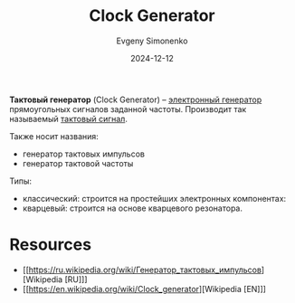 :PROPERTIES:
:ID:       8a07a5ed-d380-4bbf-9461-6630a516481e
:END:
#+TITLE: Clock Generator
#+AUTHOR: Evgeny Simonenko
#+LANGUAGE: Russian
#+LICENSE: CC BY-SA 4.0
#+DATE: 2024-12-12
#+FILETAGS: :electronics:

*Тактовый генератор* (Clock Generator) -- [[id:b139bbe8-5d56-4f3f-97e7-cb242bae1ae6][электронный генератор]] прямоугольных сигналов заданной частоты. Производит так называемый [[id:ef85db82-4e06-4022-ad84-be41d8d03aaf][тактовый сигнал]].

Также носит названия:

- генератор тактовых импульсов
- генератор тактовой частоты

Типы:

- классический: строится на простейших электронных компонентах:
- кварцевый: строится на основе кварцевого резонатора.

* Resources

- [[https://ru.wikipedia.org/wiki/Генератор_тактовых_импульсов][Wikipedia [RU]​]]
- [[https://en.wikipedia.org/wiki/Clock_generator][Wikipedia [EN]​]]
